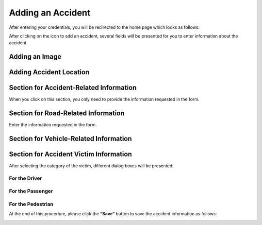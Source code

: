 Adding an Accident
===================

After entering your credentials, you will be redirected to the home page which looks as follows:

.. image:: ../Images/img-police1&2/int_acc.jpg
    :name: Police/Gendarmerie Home
.. centered:: Police/Gendarmerie Home

After clicking on the icon to add an accident, several fields will be presented for you to enter information about the accident.

.. image:: ../Images/img-police1&2/Ajout_acc.jpg
    :name: Adding an Accident
.. centered:: Adding an Accident

Adding an Image
-----------------

.. image:: ../Images/img-police1&2/add_im.jpg
    :name: Adding Accident Image
.. centered:: Adding Accident Image

Adding Accident Location
------------------------

.. image:: ../Images/img-police1&2/Gps.jpg
    :name: Adding Location
.. centered:: Adding Location

Section for Accident-Related Information
-----------------------------------------

When you click on this section, you only need to provide the information requested in the form.

.. image:: ../Images/img-police1&2/accident.jpg
    :name: Adding Accident Information
.. centered:: Adding Accident Information

Section for Road-Related Information
--------------------------------------

Enter the information requested in the form.

.. image:: ../Images/img-police1&2/route.jpg
    :name: Adding Road Information
.. centered:: Adding Road Information

Section for Vehicle-Related Information
----------------------------------------

.. image:: ../Images/img-police1&2/add_vehi.jpg
    :name: Adding Vehicle Information
.. centered:: Adding Vehicle Information

Section for Accident Victim Information
----------------------------------------

.. image:: ../Images/img-police1&2/add_accident.jpg
    :name: Adding Victim Information
.. centered:: Adding Victim Information

After selecting the category of the victim, different dialog boxes will be presented:

For the Driver
~~~~~~~~~~~~~~

.. image:: ../Images/img-police1&2/chauffeur.jpg
    :name: Adding a Driver Victim
.. centered:: Adding a Driver Victim

For the Passenger
~~~~~~~~~~~~~~~~~

.. image:: ../Images/img-police1&2/passager.jpg
    :name: Adding a Passenger Victim
.. centered:: Adding a Passenger Victim

For the Pedestrian
~~~~~~~~~~~~~~~~~~

.. image:: ../Images/img-police1&2/pieton.jpg
    :name: Adding a Pedestrian Victim
.. centered:: Adding a Pedestrian Victim

At the end of this procedure, please click the **“Save”** button to save the accident information as follows:

.. image:: ../Images/img-police1&2/Save_accident.PNG
    :name: Save the Accident
.. centered:: Save the Accident
